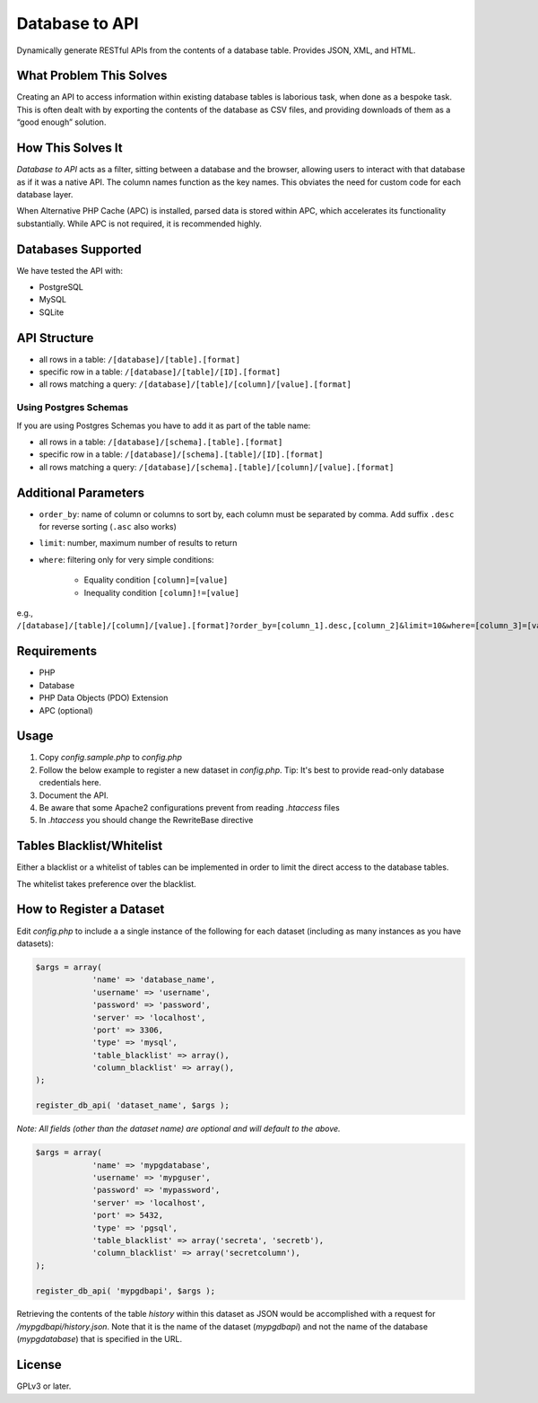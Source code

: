 Database to API
=======================

Dynamically generate RESTful APIs from the contents of a database table. Provides JSON, XML, and HTML.

What Problem This Solves
------------------------

Creating an API to access information within existing database tables is laborious task, when done as a bespoke task. This is often dealt with by exporting the contents of the database as CSV files, and providing downloads of them as a “good enough” solution.

How This Solves It
------------------

*Database to API* acts as a filter, sitting between a database and the browser, allowing users to interact with that database as if it was a native API. The column names function as the key names. This obviates the need for custom code for each database layer.

When Alternative PHP Cache (APC) is installed, parsed data is stored within APC, which accelerates  its functionality substantially. While APC is not required, it is recommended highly.


Databases Supported
-------------------

We have tested the API with:

* PostgreSQL
* MySQL
* SQLite

API Structure
-------------

* all rows in a table: ``/[database]/[table].[format]``
* specific row in a table: ``/[database]/[table]/[ID].[format]``
* all rows matching a query: ``/[database]/[table]/[column]/[value].[format]``

Using Postgres Schemas
~~~~~~~~~~~~~~~~~~~~~~

If you are using Postgres Schemas you have to add it as part of the table name:

* all rows in a table: ``/[database]/[schema].[table].[format]``
* specific row in a table: ``/[database]/[schema].[table]/[ID].[format]``
* all rows matching a query: ``/[database]/[schema].[table]/[column]/[value].[format]``

Additional Parameters
---------------------

* ``order_by``: name of column or columns to sort by, each column must be separated by comma. Add suffix ``.desc`` for reverse sorting (``.asc`` also works)
* ``limit``: number, maximum number of results to return
* ``where``: filtering only for very simple conditions:

    +  Equality condition ``[column]=[value]``
    +  Inequality condition ``[column]!=[value]``

e.g., ``/[database]/[table]/[column]/[value].[format]?order_by=[column_1].desc,[column_2]&limit=10&where=[column_3]=[value_2]``

Requirements
------------

* PHP
* Database
* PHP Data Objects (PDO) Extension
* APC (optional)

Usage
-----

1. Copy *config.sample.php* to *config.php*
2. Follow the below example to register a new dataset in *config.php*. Tip: It's best to provide read-only database credentials here.
3. Document the API.
4. Be aware that some Apache2 configurations prevent from reading *.htaccess* files
5. In *.htaccess* you should change the RewriteBase directive

Tables Blacklist/Whitelist
---------------------------

Either a blacklist or a whitelist of tables can be implemented in order to limit the direct access to the database tables.

The whitelist takes preference over the blacklist.

How to Register a Dataset
-------------------------

Edit *config.php* to include a a single instance of the following for each dataset (including as many instances as you have datasets):

.. code:: php

    $args = array( 
                'name' => 'database_name',
                'username' => 'username',
                'password' => 'password',
                'server' => 'localhost',
                'port' => 3306,
                'type' => 'mysql',
                'table_blacklist' => array(),
                'column_blacklist' => array(),
    );

    register_db_api( 'dataset_name', $args );


*Note: All fields (other than the dataset name) are optional and will default to the above.*

.. code:: php

    $args = array( 
                'name' => 'mypgdatabase',
                'username' => 'mypguser',
                'password' => 'mypassword',
                'server' => 'localhost',
                'port' => 5432,
                'type' => 'pgsql',
                'table_blacklist' => array('secreta', 'secretb'),
                'column_blacklist' => array('secretcolumn'),
    );

    register_db_api( 'mypgdbapi', $args );

Retrieving the contents of the table *history* within this dataset as JSON would be accomplished with a request for */mypgdbapi/history.json*. Note that it is the name of the dataset (*mypgdbapi*) and not the name of the database (*mypgdatabase*) that is specified in the URL.

License
-------

GPLv3 or later.

